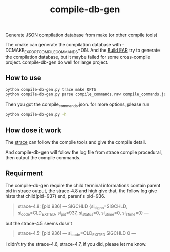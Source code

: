 #+TITLE:compile-db-gen
Generate JSON compilation database from make (or other compile tools)

The cmake can generate the compilation database with -DCMAKE_EXPORT_COMPILE_COMMANDS=ON.
And the [[https://github.com/rizsotto/Bear][Build EAR]] try to generate the compilation database, but it maybe failed for some cross-compile project.
compile-db-gen do well for large project.

** How to use
#+BEGIN_SRC sh
python compile-db-gen.py trace make OPTS
python compile-db-gen.py parse compile_commands.raw compile_commands.json
#+END_SRC
Then you got the compile_commands.json.
for more options, please run
#+BEGIN_SRC sh
python compile-db-gen.py -h
#+END_SRC

** How dose it work
   The [[http://wikipedia.org/wiki/Strace][strace]] can follow the compile tools and give the compile detail.

   And compile-db-gen will follow the log file from strace compile procedural, then output the compile commands.

** Requirment
   The compile-db-gen require the child terminal informations contain parent pid in strace output, the strace-4.8 and high give that, the follow log give hists that child(pid=937) end, parent's pid=936.
#+BEGIN_QUOTE
 strace-4.8: [pid 936] --- SIGCHLD {si_signo=SIGCHLD, si_code=CLD_EXITED, si_pid=937, si_status=0, si_utime=0, si_stime=0} ---
#+END_QUOTE
but the strace-4.5 seems dosn't
#+BEGIN_QUOTE
 strace-4.5: [pid 936] --- si_code=CLD_EXITED SIGCHLD 0 ---
#+END_QUOTE
 I didn't try the strace-4.6, strace-4.7, if you did, please let me know.
